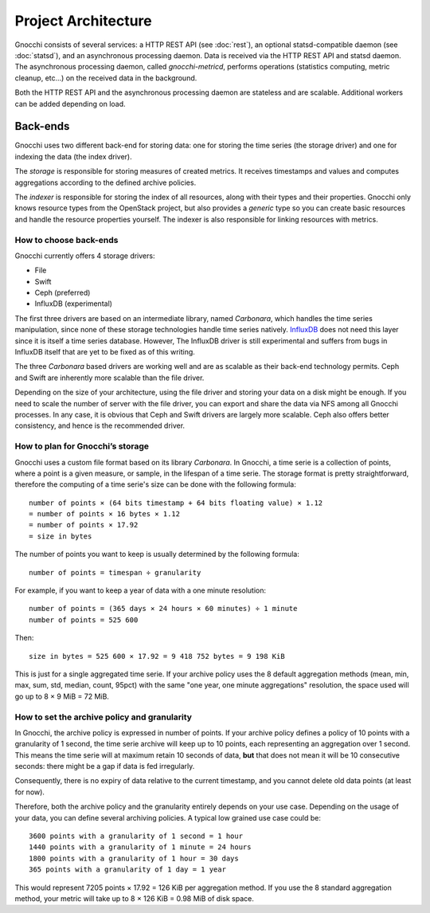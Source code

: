 ======================
 Project Architecture
======================

Gnocchi consists of several services: a HTTP REST API (see :doc:`rest`), an
optional statsd-compatible daemon (see :doc:`statsd`), and an asynchronous
processing daemon. Data is received via the HTTP REST API and statsd daemon.
The asynchronous processing daemon, called `gnocchi-metricd`, performs
operations (statistics computing, metric cleanup, etc...) on the received data
in the background.

Both the HTTP REST API and the asynchronous processing daemon are stateless and
are scalable. Additional workers can be added depending on load.


Back-ends
---------

Gnocchi uses two different back-end for storing data: one for storing the time
series (the storage driver) and one for indexing the data (the index driver).

The *storage* is responsible for storing measures of created metrics. It
receives timestamps and values and computes aggregations according to the
defined archive policies.

The *indexer* is responsible for storing the index of all resources, along with
their types and their properties. Gnocchi only knows resource types from the
OpenStack project, but also provides a *generic* type so you can create basic
resources and handle the resource properties yourself. The indexer is also
responsible for linking resources with metrics.

How to choose back-ends
~~~~~~~~~~~~~~~~~~~~~~~

Gnocchi currently offers 4 storage drivers:

* File
* Swift
* Ceph (preferred)
* InfluxDB (experimental)

The first three drivers are based on an intermediate library, named
*Carbonara*, which handles the time series manipulation, since none of these
storage technologies handle time series natively. `InfluxDB`_ does not need
this layer since it is itself a time series database. However, The InfluxDB
driver is still experimental and suffers from bugs in InfluxDB itself that are
yet to be fixed as of this writing.

The three *Carbonara* based drivers are working well and are as scalable as
their back-end technology permits. Ceph and Swift are inherently more scalable
than the file driver.

Depending on the size of your architecture, using the file driver and storing
your data on a disk might be enough. If you need to scale the number of server
with the file driver, you can export and share the data via NFS among all
Gnocchi processes. In any case, it is obvious that Ceph and Swift drivers are
largely more scalable. Ceph also offers better consistency, and hence is the
recommended driver.

.. _InfluxDB: http://influxdb.com

How to plan for Gnocchi’s storage
~~~~~~~~~~~~~~~~~~~~~~~~~~~~~~~~~

Gnocchi uses a custom file format based on its library *Carbonara*. In Gnocchi,
a time serie is a collection of points, where a point is a given measure, or
sample, in the lifespan of a time serie. The storage format is pretty
straightforward, therefore the computing of a time serie's size can be done
with the following formula::

    number of points × (64 bits timestamp + 64 bits floating value) × 1.12
    = number of points × 16 bytes × 1.12
    = number of points × 17.92
    = size in bytes

The number of points you want to keep is usually determined by the following
formula::

    number of points = timespan ÷ granularity

For example, if you want to keep a year of data with a one minute resolution::

    number of points = (365 days × 24 hours × 60 minutes) ÷ 1 minute
    number of points = 525 600

Then::

    size in bytes = 525 600 × 17.92 = 9 418 752 bytes = 9 198 KiB

This is just for a single aggregated time serie. If your archive policy uses
the 8 default aggregation methods (mean, min, max, sum, std, median, count,
95pct) with the same "one year, one minute aggregations" resolution, the space
used will go up to 8 × 9 MiB = 72 MiB.

How to set the archive policy and granularity
~~~~~~~~~~~~~~~~~~~~~~~~~~~~~~~~~~~~~~~~~~~~~

In Gnocchi, the archive policy is expressed in number of points. If your
archive policy defines a policy of 10 points with a granularity of 1 second,
the time serie archive will keep up to 10 points, each representing an
aggregation over 1 second. This means the time serie will at maximum retain 10
seconds of data, **but** that does not mean it will be 10 consecutive seconds:
there might be a gap if data is fed irregularly.

Consequently, there is no expiry of data relative to the current timestamp, and
you cannot delete old data points (at least for now).

Therefore, both the archive policy and the granularity entirely depends on your
use case. Depending on the usage of your data, you can define several archiving
policies. A typical low grained use case could be::

    3600 points with a granularity of 1 second = 1 hour
    1440 points with a granularity of 1 minute = 24 hours
    1800 points with a granularity of 1 hour = 30 days
    365 points with a granularity of 1 day = 1 year

This would represent 7205 points × 17.92 = 126 KiB per aggregation method. If
you use the 8 standard aggregation method, your metric will take up to 8 × 126
KiB = 0.98 MiB of disk space.

